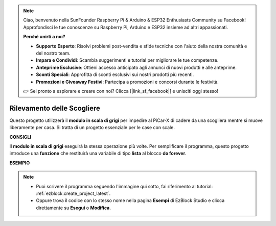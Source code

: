 .. note::

    Ciao, benvenuto nella SunFounder Raspberry Pi & Arduino & ESP32 Enthusiasts Community su Facebook! Approfondisci le tue conoscenze su Raspberry Pi, Arduino e ESP32 insieme ad altri appassionati.

    **Perché unirti a noi?**

    - **Supporto Esperto**: Risolvi problemi post-vendita e sfide tecniche con l'aiuto della nostra comunità e del nostro team.
    - **Impara e Condividi**: Scambia suggerimenti e tutorial per migliorare le tue competenze.
    - **Anteprime Esclusive**: Ottieni accesso anticipato agli annunci di nuovi prodotti e alle anteprime.
    - **Sconti Speciali**: Approfitta di sconti esclusivi sui nostri prodotti più recenti.
    - **Promozioni e Giveaway Festivi**: Partecipa a promozioni e concorsi durante le festività.

    👉 Sei pronto a esplorare e creare con noi? Clicca [|link_sf_facebook|] e unisciti oggi stesso!

Rilevamento delle Scogliere
==============================

Questo progetto utilizzerà il **modulo in scala di grigi** per impedire al PiCar-X di cadere da una scogliera mentre si muove liberamente per casa. Si tratta di un progetto essenziale per le case con scale.

**CONSIGLI**

.. image:: img/sp210512_164544.png

Il **modulo in scala di grigi** eseguirà la stessa operazione più volte. Per semplificare il programma, questo progetto introduce una **funzione** che restituirà una variabile di tipo **lista** al blocco **do forever**.

**ESEMPIO**

.. note::

    * Puoi scrivere il programma seguendo l'immagine qui sotto, fai riferimento al tutorial: :ref:`ezblock:create_project_latest`.
    * Oppure trova il codice con lo stesso nome nella pagina **Esempi** di EzBlock Studio e clicca direttamente su **Esegui** o **Modifica**.

.. image:: img/sp210512_164755.png

.. image:: img/sp210512_164832.png
